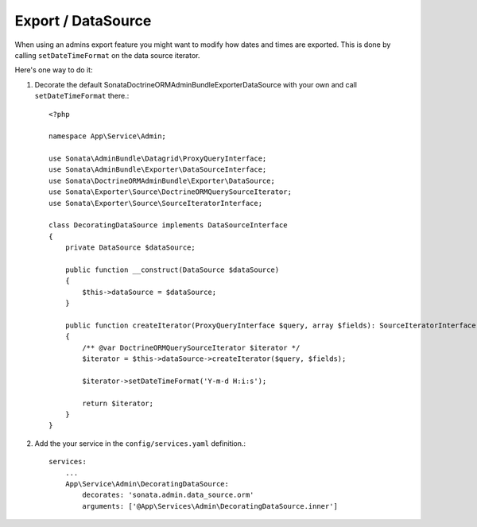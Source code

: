 .. index::
    double: Reference; Export / DataSource

Export / DataSource
===================

When using an admins export feature you might want to modify how dates and times are exported.
This is done by calling ``setDateTimeFormat`` on the data source iterator.

Here's one way to do it:

1. Decorate the default Sonata\DoctrineORMAdminBundle\Exporter\DataSource with your own and call ``setDateTimeFormat`` there.::

      <?php
      
      namespace App\Service\Admin;
      
      use Sonata\AdminBundle\Datagrid\ProxyQueryInterface;
      use Sonata\AdminBundle\Exporter\DataSourceInterface;
      use Sonata\DoctrineORMAdminBundle\Exporter\DataSource;
      use Sonata\Exporter\Source\DoctrineORMQuerySourceIterator;
      use Sonata\Exporter\Source\SourceIteratorInterface;
      
      class DecoratingDataSource implements DataSourceInterface
      {
          private DataSource $dataSource;
          
          public function __construct(DataSource $dataSource)
          {
              $this->dataSource = $dataSource;
          }
          
          public function createIterator(ProxyQueryInterface $query, array $fields): SourceIteratorInterface
          {
              /** @var DoctrineORMQuerySourceIterator $iterator */
              $iterator = $this->dataSource->createIterator($query, $fields);
              
              $iterator->setDateTimeFormat('Y-m-d H:i:s');              
              
              return $iterator;
          }
      }


2. Add the your service in the ``config/services.yaml`` definition.::

      services:
          ...
          App\Service\Admin\DecoratingDataSource:
              decorates: 'sonata.admin.data_source.orm'
              arguments: ['@App\Services\Admin\DecoratingDataSource.inner']              


